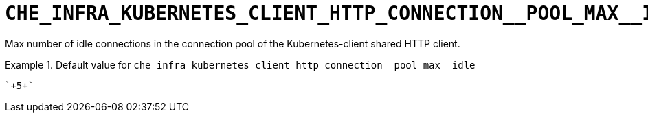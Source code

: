 [id="che_infra_kubernetes_client_http_connection__pool_max__idle_{context}"]
= `+CHE_INFRA_KUBERNETES_CLIENT_HTTP_CONNECTION__POOL_MAX__IDLE+`

Max number of idle connections in the connection pool of the Kubernetes-client shared HTTP client.


.Default value for `+che_infra_kubernetes_client_http_connection__pool_max__idle+`
====
----
`+5+`
----
====

